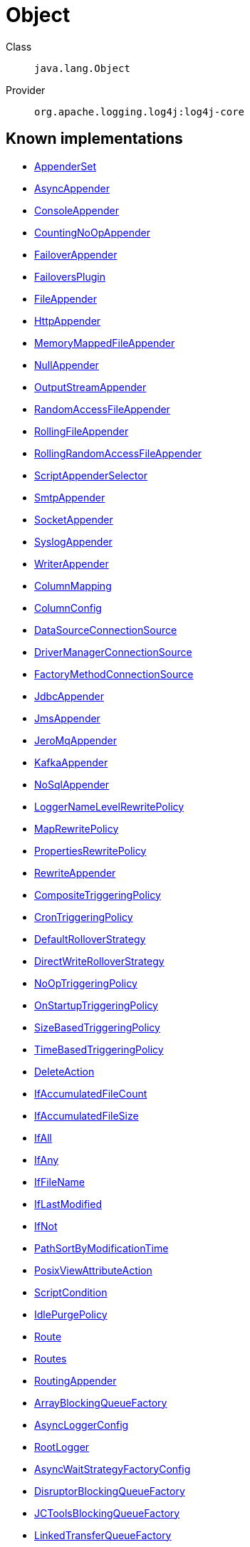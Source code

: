 ////
Licensed to the Apache Software Foundation (ASF) under one or more
contributor license agreements. See the NOTICE file distributed with
this work for additional information regarding copyright ownership.
The ASF licenses this file to You under the Apache License, Version 2.0
(the "License"); you may not use this file except in compliance with
the License. You may obtain a copy of the License at

    https://www.apache.org/licenses/LICENSE-2.0

Unless required by applicable law or agreed to in writing, software
distributed under the License is distributed on an "AS IS" BASIS,
WITHOUT WARRANTIES OR CONDITIONS OF ANY KIND, either express or implied.
See the License for the specific language governing permissions and
limitations under the License.
////
[#java_lang_Object]
= Object

Class:: `java.lang.Object`
Provider:: `org.apache.logging.log4j:log4j-core`


[#java_lang_Object-implementations]
== Known implementations

* xref:../log4j-core/org.apache.logging.log4j.core.appender.AppenderSet.adoc[AppenderSet]
* xref:../log4j-core/org.apache.logging.log4j.core.appender.AsyncAppender.adoc[AsyncAppender]
* xref:../log4j-core/org.apache.logging.log4j.core.appender.ConsoleAppender.adoc[ConsoleAppender]
* xref:../log4j-core/org.apache.logging.log4j.core.appender.CountingNoOpAppender.adoc[CountingNoOpAppender]
* xref:../log4j-core/org.apache.logging.log4j.core.appender.FailoverAppender.adoc[FailoverAppender]
* xref:../log4j-core/org.apache.logging.log4j.core.appender.FailoversPlugin.adoc[FailoversPlugin]
* xref:../log4j-core/org.apache.logging.log4j.core.appender.FileAppender.adoc[FileAppender]
* xref:../log4j-core/org.apache.logging.log4j.core.appender.HttpAppender.adoc[HttpAppender]
* xref:../log4j-core/org.apache.logging.log4j.core.appender.MemoryMappedFileAppender.adoc[MemoryMappedFileAppender]
* xref:../log4j-core/org.apache.logging.log4j.core.appender.NullAppender.adoc[NullAppender]
* xref:../log4j-core/org.apache.logging.log4j.core.appender.OutputStreamAppender.adoc[OutputStreamAppender]
* xref:../log4j-core/org.apache.logging.log4j.core.appender.RandomAccessFileAppender.adoc[RandomAccessFileAppender]
* xref:../log4j-core/org.apache.logging.log4j.core.appender.RollingFileAppender.adoc[RollingFileAppender]
* xref:../log4j-core/org.apache.logging.log4j.core.appender.RollingRandomAccessFileAppender.adoc[RollingRandomAccessFileAppender]
* xref:../log4j-core/org.apache.logging.log4j.core.appender.ScriptAppenderSelector.adoc[ScriptAppenderSelector]
* xref:../log4j-core/org.apache.logging.log4j.core.appender.SmtpAppender.adoc[SmtpAppender]
* xref:../log4j-core/org.apache.logging.log4j.core.appender.SocketAppender.adoc[SocketAppender]
* xref:../log4j-core/org.apache.logging.log4j.core.appender.SyslogAppender.adoc[SyslogAppender]
* xref:../log4j-core/org.apache.logging.log4j.core.appender.WriterAppender.adoc[WriterAppender]
* xref:../log4j-core/org.apache.logging.log4j.core.appender.db.ColumnMapping.adoc[ColumnMapping]
* xref:../log4j-core/org.apache.logging.log4j.core.appender.db.jdbc.ColumnConfig.adoc[ColumnConfig]
* xref:../log4j-core/org.apache.logging.log4j.core.appender.db.jdbc.DataSourceConnectionSource.adoc[DataSourceConnectionSource]
* xref:../log4j-core/org.apache.logging.log4j.core.appender.db.jdbc.DriverManagerConnectionSource.adoc[DriverManagerConnectionSource]
* xref:../log4j-core/org.apache.logging.log4j.core.appender.db.jdbc.FactoryMethodConnectionSource.adoc[FactoryMethodConnectionSource]
* xref:../log4j-core/org.apache.logging.log4j.core.appender.db.jdbc.JdbcAppender.adoc[JdbcAppender]
* xref:../log4j-core/org.apache.logging.log4j.core.appender.mom.JmsAppender.adoc[JmsAppender]
* xref:../log4j-core/org.apache.logging.log4j.core.appender.mom.jeromq.JeroMqAppender.adoc[JeroMqAppender]
* xref:../log4j-core/org.apache.logging.log4j.core.appender.mom.kafka.KafkaAppender.adoc[KafkaAppender]
* xref:../log4j-core/org.apache.logging.log4j.core.appender.nosql.NoSqlAppender.adoc[NoSqlAppender]
* xref:../log4j-core/org.apache.logging.log4j.core.appender.rewrite.LoggerNameLevelRewritePolicy.adoc[LoggerNameLevelRewritePolicy]
* xref:../log4j-core/org.apache.logging.log4j.core.appender.rewrite.MapRewritePolicy.adoc[MapRewritePolicy]
* xref:../log4j-core/org.apache.logging.log4j.core.appender.rewrite.PropertiesRewritePolicy.adoc[PropertiesRewritePolicy]
* xref:../log4j-core/org.apache.logging.log4j.core.appender.rewrite.RewriteAppender.adoc[RewriteAppender]
* xref:../log4j-core/org.apache.logging.log4j.core.appender.rolling.CompositeTriggeringPolicy.adoc[CompositeTriggeringPolicy]
* xref:../log4j-core/org.apache.logging.log4j.core.appender.rolling.CronTriggeringPolicy.adoc[CronTriggeringPolicy]
* xref:../log4j-core/org.apache.logging.log4j.core.appender.rolling.DefaultRolloverStrategy.adoc[DefaultRolloverStrategy]
* xref:../log4j-core/org.apache.logging.log4j.core.appender.rolling.DirectWriteRolloverStrategy.adoc[DirectWriteRolloverStrategy]
* xref:../log4j-core/org.apache.logging.log4j.core.appender.rolling.NoOpTriggeringPolicy.adoc[NoOpTriggeringPolicy]
* xref:../log4j-core/org.apache.logging.log4j.core.appender.rolling.OnStartupTriggeringPolicy.adoc[OnStartupTriggeringPolicy]
* xref:../log4j-core/org.apache.logging.log4j.core.appender.rolling.SizeBasedTriggeringPolicy.adoc[SizeBasedTriggeringPolicy]
* xref:../log4j-core/org.apache.logging.log4j.core.appender.rolling.TimeBasedTriggeringPolicy.adoc[TimeBasedTriggeringPolicy]
* xref:../log4j-core/org.apache.logging.log4j.core.appender.rolling.action.DeleteAction.adoc[DeleteAction]
* xref:../log4j-core/org.apache.logging.log4j.core.appender.rolling.action.IfAccumulatedFileCount.adoc[IfAccumulatedFileCount]
* xref:../log4j-core/org.apache.logging.log4j.core.appender.rolling.action.IfAccumulatedFileSize.adoc[IfAccumulatedFileSize]
* xref:../log4j-core/org.apache.logging.log4j.core.appender.rolling.action.IfAll.adoc[IfAll]
* xref:../log4j-core/org.apache.logging.log4j.core.appender.rolling.action.IfAny.adoc[IfAny]
* xref:../log4j-core/org.apache.logging.log4j.core.appender.rolling.action.IfFileName.adoc[IfFileName]
* xref:../log4j-core/org.apache.logging.log4j.core.appender.rolling.action.IfLastModified.adoc[IfLastModified]
* xref:../log4j-core/org.apache.logging.log4j.core.appender.rolling.action.IfNot.adoc[IfNot]
* xref:../log4j-core/org.apache.logging.log4j.core.appender.rolling.action.PathSortByModificationTime.adoc[PathSortByModificationTime]
* xref:../log4j-core/org.apache.logging.log4j.core.appender.rolling.action.PosixViewAttributeAction.adoc[PosixViewAttributeAction]
* xref:../log4j-core/org.apache.logging.log4j.core.appender.rolling.action.ScriptCondition.adoc[ScriptCondition]
* xref:../log4j-core/org.apache.logging.log4j.core.appender.routing.IdlePurgePolicy.adoc[IdlePurgePolicy]
* xref:../log4j-core/org.apache.logging.log4j.core.appender.routing.Route.adoc[Route]
* xref:../log4j-core/org.apache.logging.log4j.core.appender.routing.Routes.adoc[Routes]
* xref:../log4j-core/org.apache.logging.log4j.core.appender.routing.RoutingAppender.adoc[RoutingAppender]
* xref:../log4j-core/org.apache.logging.log4j.core.async.ArrayBlockingQueueFactory.adoc[ArrayBlockingQueueFactory]
* xref:../log4j-core/org.apache.logging.log4j.core.async.AsyncLoggerConfig.adoc[AsyncLoggerConfig]
* xref:../log4j-core/org.apache.logging.log4j.core.async.AsyncLoggerConfig.RootLogger.adoc[RootLogger]
* xref:../log4j-core/org.apache.logging.log4j.core.async.AsyncWaitStrategyFactoryConfig.adoc[AsyncWaitStrategyFactoryConfig]
* xref:../log4j-core/org.apache.logging.log4j.core.async.DisruptorBlockingQueueFactory.adoc[DisruptorBlockingQueueFactory]
* xref:../log4j-core/org.apache.logging.log4j.core.async.JCToolsBlockingQueueFactory.adoc[JCToolsBlockingQueueFactory]
* xref:../log4j-core/org.apache.logging.log4j.core.async.LinkedTransferQueueFactory.adoc[LinkedTransferQueueFactory]
* xref:../log4j-core/org.apache.logging.log4j.core.config.AppenderRef.adoc[AppenderRef]
* xref:../log4j-core/org.apache.logging.log4j.core.config.AppendersPlugin.adoc[AppendersPlugin]
* xref:../log4j-core/org.apache.logging.log4j.core.config.CustomLevelConfig.adoc[CustomLevelConfig]
* xref:../log4j-core/org.apache.logging.log4j.core.config.CustomLevels.adoc[CustomLevels]
* xref:../log4j-core/org.apache.logging.log4j.core.config.DefaultAdvertiser.adoc[DefaultAdvertiser]
* xref:../log4j-core/org.apache.logging.log4j.core.config.HttpWatcher.adoc[HttpWatcher]
* xref:../log4j-core/org.apache.logging.log4j.core.config.LoggerConfig.adoc[LoggerConfig]
* xref:../log4j-core/org.apache.logging.log4j.core.config.LoggerConfig.RootLogger.adoc[RootLogger]
* xref:../log4j-core/org.apache.logging.log4j.core.config.LoggersPlugin.adoc[LoggersPlugin]
* xref:../log4j-core/org.apache.logging.log4j.core.config.PropertiesPlugin.adoc[PropertiesPlugin]
* xref:../log4j-core/org.apache.logging.log4j.core.config.Property.adoc[Property]
* xref:../log4j-core/org.apache.logging.log4j.core.config.ScriptsPlugin.adoc[ScriptsPlugin]
* xref:../log4j-core/org.apache.logging.log4j.core.config.arbiters.ClassArbiter.adoc[ClassArbiter]
* xref:../log4j-core/org.apache.logging.log4j.core.config.arbiters.DefaultArbiter.adoc[DefaultArbiter]
* xref:../log4j-core/org.apache.logging.log4j.core.config.arbiters.EnvironmentArbiter.adoc[EnvironmentArbiter]
* xref:../log4j-core/org.apache.logging.log4j.core.config.arbiters.ScriptArbiter.adoc[ScriptArbiter]
* xref:../log4j-core/org.apache.logging.log4j.core.config.arbiters.SelectArbiter.adoc[SelectArbiter]
* xref:../log4j-core/org.apache.logging.log4j.core.config.arbiters.SystemPropertyArbiter.adoc[SystemPropertyArbiter]
* xref:../log4j-core/org.apache.logging.log4j.core.config.json.JsonConfigurationFactory.adoc[JsonConfigurationFactory]
* xref:../log4j-core/org.apache.logging.log4j.core.config.plugins.convert.TypeConverters.BigDecimalConverter.adoc[BigDecimalConverter]
* xref:../log4j-core/org.apache.logging.log4j.core.config.plugins.convert.TypeConverters.BigIntegerConverter.adoc[BigIntegerConverter]
* xref:../log4j-core/org.apache.logging.log4j.core.config.plugins.convert.TypeConverters.BooleanConverter.adoc[BooleanConverter]
* xref:../log4j-core/org.apache.logging.log4j.core.config.plugins.convert.TypeConverters.ByteArrayConverter.adoc[ByteArrayConverter]
* xref:../log4j-core/org.apache.logging.log4j.core.config.plugins.convert.TypeConverters.ByteConverter.adoc[ByteConverter]
* xref:../log4j-core/org.apache.logging.log4j.core.config.plugins.convert.TypeConverters.CharArrayConverter.adoc[CharArrayConverter]
* xref:../log4j-core/org.apache.logging.log4j.core.config.plugins.convert.TypeConverters.CharacterConverter.adoc[CharacterConverter]
* xref:../log4j-core/org.apache.logging.log4j.core.config.plugins.convert.TypeConverters.CharsetConverter.adoc[CharsetConverter]
* xref:../log4j-core/org.apache.logging.log4j.core.config.plugins.convert.TypeConverters.ClassConverter.adoc[ClassConverter]
* xref:../log4j-core/org.apache.logging.log4j.core.config.plugins.convert.TypeConverters.CronExpressionConverter.adoc[CronExpressionConverter]
* xref:../log4j-core/org.apache.logging.log4j.core.config.plugins.convert.TypeConverters.DoubleConverter.adoc[DoubleConverter]
* xref:../log4j-core/org.apache.logging.log4j.core.config.plugins.convert.TypeConverters.DurationConverter.adoc[DurationConverter]
* xref:../log4j-core/org.apache.logging.log4j.core.config.plugins.convert.TypeConverters.FileConverter.adoc[FileConverter]
* xref:../log4j-core/org.apache.logging.log4j.core.config.plugins.convert.TypeConverters.FloatConverter.adoc[FloatConverter]
* xref:../log4j-core/org.apache.logging.log4j.core.config.plugins.convert.TypeConverters.InetAddressConverter.adoc[InetAddressConverter]
* xref:../log4j-core/org.apache.logging.log4j.core.config.plugins.convert.TypeConverters.IntegerConverter.adoc[IntegerConverter]
* xref:../log4j-core/org.apache.logging.log4j.core.config.plugins.convert.TypeConverters.LevelConverter.adoc[LevelConverter]
* xref:../log4j-core/org.apache.logging.log4j.core.config.plugins.convert.TypeConverters.LongConverter.adoc[LongConverter]
* xref:../log4j-core/org.apache.logging.log4j.core.config.plugins.convert.TypeConverters.PathConverter.adoc[PathConverter]
* xref:../log4j-core/org.apache.logging.log4j.core.config.plugins.convert.TypeConverters.PatternConverter.adoc[PatternConverter]
* xref:../log4j-core/org.apache.logging.log4j.core.config.plugins.convert.TypeConverters.SecurityProviderConverter.adoc[SecurityProviderConverter]
* xref:../log4j-core/org.apache.logging.log4j.core.config.plugins.convert.TypeConverters.ShortConverter.adoc[ShortConverter]
* xref:../log4j-core/org.apache.logging.log4j.core.config.plugins.convert.TypeConverters.StringConverter.adoc[StringConverter]
* xref:../log4j-core/org.apache.logging.log4j.core.config.plugins.convert.TypeConverters.UriConverter.adoc[UriConverter]
* xref:../log4j-core/org.apache.logging.log4j.core.config.plugins.convert.TypeConverters.UrlConverter.adoc[UrlConverter]
* xref:../log4j-core/org.apache.logging.log4j.core.config.plugins.convert.TypeConverters.UuidConverter.adoc[UuidConverter]
* xref:../log4j-core/org.apache.logging.log4j.core.config.properties.PropertiesConfigurationFactory.adoc[PropertiesConfigurationFactory]
* xref:../log4j-core/org.apache.logging.log4j.core.config.xml.XmlConfigurationFactory.adoc[XmlConfigurationFactory]
* xref:../log4j-core/org.apache.logging.log4j.core.config.yaml.YamlConfigurationFactory.adoc[YamlConfigurationFactory]
* xref:../log4j-core/org.apache.logging.log4j.core.filter.BurstFilter.adoc[BurstFilter]
* xref:../log4j-core/org.apache.logging.log4j.core.filter.CompositeFilter.adoc[CompositeFilter]
* xref:../log4j-core/org.apache.logging.log4j.core.filter.DenyAllFilter.adoc[DenyAllFilter]
* xref:../log4j-core/org.apache.logging.log4j.core.filter.DynamicThresholdFilter.adoc[DynamicThresholdFilter]
* xref:../log4j-core/org.apache.logging.log4j.core.filter.LevelMatchFilter.adoc[LevelMatchFilter]
* xref:../log4j-core/org.apache.logging.log4j.core.filter.LevelRangeFilter.adoc[LevelRangeFilter]
* xref:../log4j-core/org.apache.logging.log4j.core.filter.MapFilter.adoc[MapFilter]
* xref:../log4j-core/org.apache.logging.log4j.core.filter.MarkerFilter.adoc[MarkerFilter]
* xref:../log4j-core/org.apache.logging.log4j.core.filter.MutableThreadContextMapFilter.adoc[MutableThreadContextMapFilter]
* xref:../log4j-core/org.apache.logging.log4j.core.filter.NoMarkerFilter.adoc[NoMarkerFilter]
* xref:../log4j-core/org.apache.logging.log4j.core.filter.RegexFilter.adoc[RegexFilter]
* xref:../log4j-core/org.apache.logging.log4j.core.filter.ScriptFilter.adoc[ScriptFilter]
* xref:../log4j-core/org.apache.logging.log4j.core.filter.StringMatchFilter.adoc[StringMatchFilter]
* xref:../log4j-core/org.apache.logging.log4j.core.filter.StructuredDataFilter.adoc[StructuredDataFilter]
* xref:../log4j-core/org.apache.logging.log4j.core.filter.ThreadContextMapFilter.adoc[ThreadContextMapFilter]
* xref:../log4j-core/org.apache.logging.log4j.core.filter.ThresholdFilter.adoc[ThresholdFilter]
* xref:../log4j-core/org.apache.logging.log4j.core.filter.TimeFilter.adoc[TimeFilter]
* xref:../log4j-core/org.apache.logging.log4j.core.layout.CsvLogEventLayout.adoc[CsvLogEventLayout]
* xref:../log4j-core/org.apache.logging.log4j.core.layout.CsvParameterLayout.adoc[CsvParameterLayout]
* xref:../log4j-core/org.apache.logging.log4j.core.layout.GelfLayout.adoc[GelfLayout]
* xref:../log4j-core/org.apache.logging.log4j.core.layout.HtmlLayout.adoc[HtmlLayout]
* xref:../log4j-core/org.apache.logging.log4j.core.layout.JsonLayout.adoc[JsonLayout]
* xref:../log4j-core/org.apache.logging.log4j.core.layout.LevelPatternSelector.adoc[LevelPatternSelector]
* xref:../log4j-core/org.apache.logging.log4j.core.layout.LoggerFields.adoc[LoggerFields]
* xref:../log4j-core/org.apache.logging.log4j.core.layout.MarkerPatternSelector.adoc[MarkerPatternSelector]
* xref:../log4j-core/org.apache.logging.log4j.core.layout.MessageLayout.adoc[MessageLayout]
* xref:../log4j-core/org.apache.logging.log4j.core.layout.PatternLayout.adoc[PatternLayout]
* xref:../log4j-core/org.apache.logging.log4j.core.layout.PatternMatch.adoc[PatternMatch]
* xref:../log4j-core/org.apache.logging.log4j.core.layout.Rfc5424Layout.adoc[Rfc5424Layout]
* xref:../log4j-core/org.apache.logging.log4j.core.layout.ScriptPatternSelector.adoc[ScriptPatternSelector]
* xref:../log4j-core/org.apache.logging.log4j.core.layout.SerializedLayout.adoc[SerializedLayout]
* xref:../log4j-core/org.apache.logging.log4j.core.layout.SyslogLayout.adoc[SyslogLayout]
* xref:../log4j-core/org.apache.logging.log4j.core.layout.XmlLayout.adoc[XmlLayout]
* xref:../log4j-core/org.apache.logging.log4j.core.layout.YamlLayout.adoc[YamlLayout]
* xref:../log4j-core/org.apache.logging.log4j.core.lookup.ContextMapLookup.adoc[ContextMapLookup]
* xref:../log4j-core/org.apache.logging.log4j.core.lookup.DateLookup.adoc[DateLookup]
* xref:../log4j-core/org.apache.logging.log4j.core.lookup.EnvironmentLookup.adoc[EnvironmentLookup]
* xref:../log4j-core/org.apache.logging.log4j.core.lookup.EventLookup.adoc[EventLookup]
* xref:../log4j-core/org.apache.logging.log4j.core.lookup.JavaLookup.adoc[JavaLookup]
* xref:../log4j-core/org.apache.logging.log4j.core.lookup.JmxRuntimeInputArgumentsLookup.adoc[JmxRuntimeInputArgumentsLookup]
* xref:../log4j-core/org.apache.logging.log4j.core.lookup.JndiLookup.adoc[JndiLookup]
* xref:../log4j-core/org.apache.logging.log4j.core.lookup.Log4jLookup.adoc[Log4jLookup]
* xref:../log4j-core/org.apache.logging.log4j.core.lookup.LowerLookup.adoc[LowerLookup]
* xref:../log4j-core/org.apache.logging.log4j.core.lookup.MainMapLookup.adoc[MainMapLookup]
* xref:../log4j-core/org.apache.logging.log4j.core.lookup.MapLookup.adoc[MapLookup]
* xref:../log4j-core/org.apache.logging.log4j.core.lookup.MarkerLookup.adoc[MarkerLookup]
* xref:../log4j-core/org.apache.logging.log4j.core.lookup.ResourceBundleLookup.adoc[ResourceBundleLookup]
* xref:../log4j-core/org.apache.logging.log4j.core.lookup.StructuredDataLookup.adoc[StructuredDataLookup]
* xref:../log4j-core/org.apache.logging.log4j.core.lookup.SystemPropertiesLookup.adoc[SystemPropertiesLookup]
* xref:../log4j-core/org.apache.logging.log4j.core.lookup.UpperLookup.adoc[UpperLookup]
* xref:../log4j-core/org.apache.logging.log4j.core.net.MulticastDnsAdvertiser.adoc[MulticastDnsAdvertiser]
* xref:../log4j-core/org.apache.logging.log4j.core.net.SocketAddress.adoc[SocketAddress]
* xref:../log4j-core/org.apache.logging.log4j.core.net.SocketOptions.adoc[SocketOptions]
* xref:../log4j-core/org.apache.logging.log4j.core.net.SocketPerformancePreferences.adoc[SocketPerformancePreferences]
* xref:../log4j-core/org.apache.logging.log4j.core.net.ssl.KeyStoreConfiguration.adoc[KeyStoreConfiguration]
* xref:../log4j-core/org.apache.logging.log4j.core.net.ssl.SslConfiguration.adoc[SslConfiguration]
* xref:../log4j-core/org.apache.logging.log4j.core.net.ssl.TrustStoreConfiguration.adoc[TrustStoreConfiguration]
* xref:../log4j-core/org.apache.logging.log4j.core.pattern.AbstractStyleNameConverter.Black.adoc[Black]
* xref:../log4j-core/org.apache.logging.log4j.core.pattern.AbstractStyleNameConverter.Blue.adoc[Blue]
* xref:../log4j-core/org.apache.logging.log4j.core.pattern.AbstractStyleNameConverter.Cyan.adoc[Cyan]
* xref:../log4j-core/org.apache.logging.log4j.core.pattern.AbstractStyleNameConverter.Green.adoc[Green]
* xref:../log4j-core/org.apache.logging.log4j.core.pattern.AbstractStyleNameConverter.Magenta.adoc[Magenta]
* xref:../log4j-core/org.apache.logging.log4j.core.pattern.AbstractStyleNameConverter.Red.adoc[Red]
* xref:../log4j-core/org.apache.logging.log4j.core.pattern.AbstractStyleNameConverter.White.adoc[White]
* xref:../log4j-core/org.apache.logging.log4j.core.pattern.AbstractStyleNameConverter.Yellow.adoc[Yellow]
* xref:../log4j-core/org.apache.logging.log4j.core.pattern.ClassNamePatternConverter.adoc[ClassNamePatternConverter]
* xref:../log4j-core/org.apache.logging.log4j.core.pattern.DatePatternConverter.adoc[DatePatternConverter]
* xref:../log4j-core/org.apache.logging.log4j.core.pattern.EncodingPatternConverter.adoc[EncodingPatternConverter]
* xref:../log4j-core/org.apache.logging.log4j.core.pattern.EndOfBatchPatternConverter.adoc[EndOfBatchPatternConverter]
* xref:../log4j-core/org.apache.logging.log4j.core.pattern.EqualsIgnoreCaseReplacementConverter.adoc[EqualsIgnoreCaseReplacementConverter]
* xref:../log4j-core/org.apache.logging.log4j.core.pattern.EqualsReplacementConverter.adoc[EqualsReplacementConverter]
* xref:../log4j-core/org.apache.logging.log4j.core.pattern.ExtendedThrowablePatternConverter.adoc[ExtendedThrowablePatternConverter]
* xref:../log4j-core/org.apache.logging.log4j.core.pattern.FileDatePatternConverter.adoc[FileDatePatternConverter]
* xref:../log4j-core/org.apache.logging.log4j.core.pattern.FileLocationPatternConverter.adoc[FileLocationPatternConverter]
* xref:../log4j-core/org.apache.logging.log4j.core.pattern.FullLocationPatternConverter.adoc[FullLocationPatternConverter]
* xref:../log4j-core/org.apache.logging.log4j.core.pattern.HighlightConverter.adoc[HighlightConverter]
* xref:../log4j-core/org.apache.logging.log4j.core.pattern.IntegerPatternConverter.adoc[IntegerPatternConverter]
* xref:../log4j-core/org.apache.logging.log4j.core.pattern.LevelPatternConverter.adoc[LevelPatternConverter]
* xref:../log4j-core/org.apache.logging.log4j.core.pattern.LineLocationPatternConverter.adoc[LineLocationPatternConverter]
* xref:../log4j-core/org.apache.logging.log4j.core.pattern.LineSeparatorPatternConverter.adoc[LineSeparatorPatternConverter]
* xref:../log4j-core/org.apache.logging.log4j.core.pattern.LoggerFqcnPatternConverter.adoc[LoggerFqcnPatternConverter]
* xref:../log4j-core/org.apache.logging.log4j.core.pattern.LoggerPatternConverter.adoc[LoggerPatternConverter]
* xref:../log4j-core/org.apache.logging.log4j.core.pattern.MapPatternConverter.adoc[MapPatternConverter]
* xref:../log4j-core/org.apache.logging.log4j.core.pattern.MarkerPatternConverter.adoc[MarkerPatternConverter]
* xref:../log4j-core/org.apache.logging.log4j.core.pattern.MarkerSimpleNamePatternConverter.adoc[MarkerSimpleNamePatternConverter]
* xref:../log4j-core/org.apache.logging.log4j.core.pattern.MaxLengthConverter.adoc[MaxLengthConverter]
* xref:../log4j-core/org.apache.logging.log4j.core.pattern.MdcPatternConverter.adoc[MdcPatternConverter]
* xref:../log4j-core/org.apache.logging.log4j.core.pattern.MessagePatternConverter.adoc[MessagePatternConverter]
* xref:../log4j-core/org.apache.logging.log4j.core.pattern.MethodLocationPatternConverter.adoc[MethodLocationPatternConverter]
* xref:../log4j-core/org.apache.logging.log4j.core.pattern.NanoTimePatternConverter.adoc[NanoTimePatternConverter]
* xref:../log4j-core/org.apache.logging.log4j.core.pattern.NdcPatternConverter.adoc[NdcPatternConverter]
* xref:../log4j-core/org.apache.logging.log4j.core.pattern.ProcessIdPatternConverter.adoc[ProcessIdPatternConverter]
* xref:../log4j-core/org.apache.logging.log4j.core.pattern.RegexReplacement.adoc[RegexReplacement]
* xref:../log4j-core/org.apache.logging.log4j.core.pattern.RegexReplacementConverter.adoc[RegexReplacementConverter]
* xref:../log4j-core/org.apache.logging.log4j.core.pattern.RelativeTimePatternConverter.adoc[RelativeTimePatternConverter]
* xref:../log4j-core/org.apache.logging.log4j.core.pattern.RepeatPatternConverter.adoc[RepeatPatternConverter]
* xref:../log4j-core/org.apache.logging.log4j.core.pattern.RootThrowablePatternConverter.adoc[RootThrowablePatternConverter]
* xref:../log4j-core/org.apache.logging.log4j.core.pattern.SequenceNumberPatternConverter.adoc[SequenceNumberPatternConverter]
* xref:../log4j-core/org.apache.logging.log4j.core.pattern.StyleConverter.adoc[StyleConverter]
* xref:../log4j-core/org.apache.logging.log4j.core.pattern.ThreadIdPatternConverter.adoc[ThreadIdPatternConverter]
* xref:../log4j-core/org.apache.logging.log4j.core.pattern.ThreadNamePatternConverter.adoc[ThreadNamePatternConverter]
* xref:../log4j-core/org.apache.logging.log4j.core.pattern.ThreadPriorityPatternConverter.adoc[ThreadPriorityPatternConverter]
* xref:../log4j-core/org.apache.logging.log4j.core.pattern.ThrowablePatternConverter.adoc[ThrowablePatternConverter]
* xref:../log4j-core/org.apache.logging.log4j.core.pattern.UuidPatternConverter.adoc[UuidPatternConverter]
* xref:../log4j-core/org.apache.logging.log4j.core.pattern.VariablesNotEmptyReplacementConverter.adoc[VariablesNotEmptyReplacementConverter]
* xref:../log4j-core/org.apache.logging.log4j.core.script.Script.adoc[Script]
* xref:../log4j-core/org.apache.logging.log4j.core.script.ScriptFile.adoc[ScriptFile]
* xref:../log4j-core/org.apache.logging.log4j.core.script.ScriptRef.adoc[ScriptRef]
* xref:../log4j-core/org.apache.logging.log4j.core.util.KeyValuePair.adoc[KeyValuePair]
* xref:../log4j-layout-template-json/org.apache.logging.log4j.layout.template.json.JsonTemplateLayout.adoc[JsonTemplateLayout]
* xref:../log4j-layout-template-json/org.apache.logging.log4j.layout.template.json.JsonTemplateLayout.EventTemplateAdditionalField.adoc[EventTemplateAdditionalField]
* xref:../log4j-layout-template-json/org.apache.logging.log4j.layout.template.json.resolver.CaseConverterResolverFactory.adoc[CaseConverterResolverFactory]
* xref:../log4j-layout-template-json/org.apache.logging.log4j.layout.template.json.resolver.CounterResolverFactory.adoc[CounterResolverFactory]
* xref:../log4j-layout-template-json/org.apache.logging.log4j.layout.template.json.resolver.EndOfBatchResolverFactory.adoc[EndOfBatchResolverFactory]
* xref:../log4j-layout-template-json/org.apache.logging.log4j.layout.template.json.resolver.EventAdditionalFieldInterceptor.adoc[EventAdditionalFieldInterceptor]
* xref:../log4j-layout-template-json/org.apache.logging.log4j.layout.template.json.resolver.EventRootObjectKeyInterceptor.adoc[EventRootObjectKeyInterceptor]
* xref:../log4j-layout-template-json/org.apache.logging.log4j.layout.template.json.resolver.ExceptionResolverFactory.adoc[ExceptionResolverFactory]
* xref:../log4j-layout-template-json/org.apache.logging.log4j.layout.template.json.resolver.ExceptionRootCauseResolverFactory.adoc[ExceptionRootCauseResolverFactory]
* xref:../log4j-layout-template-json/org.apache.logging.log4j.layout.template.json.resolver.LevelResolverFactory.adoc[LevelResolverFactory]
* xref:../log4j-layout-template-json/org.apache.logging.log4j.layout.template.json.resolver.LoggerResolverFactory.adoc[LoggerResolverFactory]
* xref:../log4j-layout-template-json/org.apache.logging.log4j.layout.template.json.resolver.MainMapResolverFactory.adoc[MainMapResolverFactory]
* xref:../log4j-layout-template-json/org.apache.logging.log4j.layout.template.json.resolver.MapResolverFactory.adoc[MapResolverFactory]
* xref:../log4j-layout-template-json/org.apache.logging.log4j.layout.template.json.resolver.MarkerResolverFactory.adoc[MarkerResolverFactory]
* xref:../log4j-layout-template-json/org.apache.logging.log4j.layout.template.json.resolver.MessageParameterResolverFactory.adoc[MessageParameterResolverFactory]
* xref:../log4j-layout-template-json/org.apache.logging.log4j.layout.template.json.resolver.MessageResolverFactory.adoc[MessageResolverFactory]
* xref:../log4j-layout-template-json/org.apache.logging.log4j.layout.template.json.resolver.PatternResolverFactory.adoc[PatternResolverFactory]
* xref:../log4j-layout-template-json/org.apache.logging.log4j.layout.template.json.resolver.SourceResolverFactory.adoc[SourceResolverFactory]
* xref:../log4j-layout-template-json/org.apache.logging.log4j.layout.template.json.resolver.ThreadContextDataResolverFactory.adoc[ThreadContextDataResolverFactory]
* xref:../log4j-layout-template-json/org.apache.logging.log4j.layout.template.json.resolver.ThreadContextStackResolverFactory.adoc[ThreadContextStackResolverFactory]
* xref:../log4j-layout-template-json/org.apache.logging.log4j.layout.template.json.resolver.ThreadResolverFactory.adoc[ThreadResolverFactory]
* xref:../log4j-layout-template-json/org.apache.logging.log4j.layout.template.json.resolver.TimestampResolverFactory.adoc[TimestampResolverFactory]
* xref:../log4j-layout-template-json/org.apache.logging.log4j.layout.template.json.util.RecyclerFactoryConverter.adoc[RecyclerFactoryConverter]

